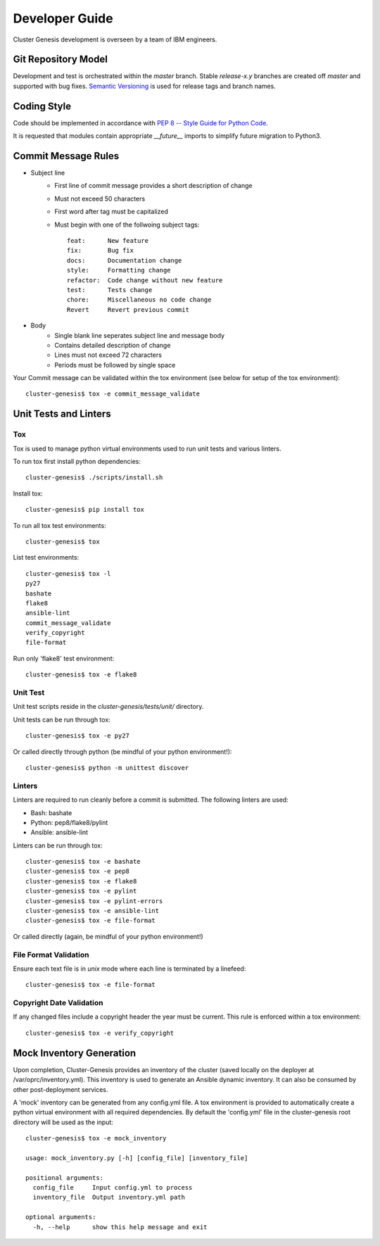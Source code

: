 .. _developerguide:

Developer Guide
===============

Cluster Genesis development is overseen by a team of IBM engineers.

Git Repository Model
--------------------

Development and test is orchestrated within the  *master* branch. Stable
*release-x.y* branches are created off *master* and supported with bug fixes.
`Semantic Versioning <http://semver.org/>`_ is used for release tags and branch
names.

Coding Style
------------

Code should be implemented in accordance with
`PEP 8 -- Style Guide for Python Code <https://www.python.org/dev/peps/pep-0008/>`_.

It is requested that modules contain appropriate *__future__* imports to simplify
future migration to Python3.

Commit Message Rules
--------------------

- Subject line
    - First line of commit message provides a short description of change
    - Must not exceed 50 characters
    - First word after tag must be capitalized
    - Must begin with one of the follwoing subject tags::

        feat:      New feature
        fix:       Bug fix
        docs:      Documentation change
        style:     Formatting change
        refactor:  Code change without new feature
        test:      Tests change
        chore:     Miscellaneous no code change
        Revert     Revert previous commit

- Body
    - Single blank line seperates subject line and message body
    - Contains detailed description of change
    - Lines must not exceed 72 characters
    - Periods must be followed by single space

Your Commit message can be validated within the tox environment
(see below for setup of the tox environment)::

    cluster-genesis$ tox -e commit_message_validate

Unit Tests and Linters
----------------------

Tox
~~~

Tox is used to manage python virtual environments used to run unit tests and
various linters.

To run tox first install python dependencies::

    cluster-genesis$ ./scripts/install.sh

Install tox::

    cluster-genesis$ pip install tox

To run all tox test environments::

    cluster-genesis$ tox

List test environments::

    cluster-genesis$ tox -l
    py27
    bashate
    flake8
    ansible-lint
    commit_message_validate
    verify_copyright
    file-format

Run only 'flake8' test environment::

    cluster-genesis$ tox -e flake8

Unit Test
~~~~~~~~~

Unit test scripts reside in the `cluster-genesis/tests/unit/` directory.

Unit tests can be run through tox::

    cluster-genesis$ tox -e py27

Or called directly through python (be mindful of your python environment!)::

    cluster-genesis$ python -m unittest discover

Linters
~~~~~~~

Linters are required to run cleanly before a commit is submitted. The following
linters are used:

- Bash: bashate
- Python: pep8/flake8/pylint
- Ansible: ansible-lint

Linters can be run through tox::

    cluster-genesis$ tox -e bashate
    cluster-genesis$ tox -e pep8
    cluster-genesis$ tox -e flake8
    cluster-genesis$ tox -e pylint
    cluster-genesis$ tox -e pylint-errors
    cluster-genesis$ tox -e ansible-lint
    cluster-genesis$ tox -e file-format

Or called directly (again, be mindful of your python environment!)

File Format Validation
~~~~~~~~~~~~~~~~~~~~~~

Ensure each text file is in *unix* mode where each line is terminated by a
linefeed::

    cluster-genesis$ tox -e file-format

Copyright Date Validation
~~~~~~~~~~~~~~~~~~~~~~~~~

If any changed files include a copyright header the year must be current. This
rule is enforced within a tox environment::

    cluster-genesis$ tox -e verify_copyright

Mock Inventory Generation
-------------------------

Upon completion, Cluster-Genesis provides an inventory of the cluster (saved
locally on the deployer at /var/oprc/inventory.yml). This inventory is used to
generate an Ansible dynamic inventory. It can also be consumed by other
post-deployment services.

A 'mock' inventory can be generated from any config.yml file. A tox environment
is provided to automatically create a python virtual environment with all
required dependencies. By default the 'config.yml' file in the cluster-genesis
root directory will be used as the input::

    cluster-genesis$ tox -e mock_inventory

    usage: mock_inventory.py [-h] [config_file] [inventory_file]

    positional arguments:
      config_file     Input config.yml to process
      inventory_file  Output inventory.yml path

    optional arguments:
      -h, --help      show this help message and exit
